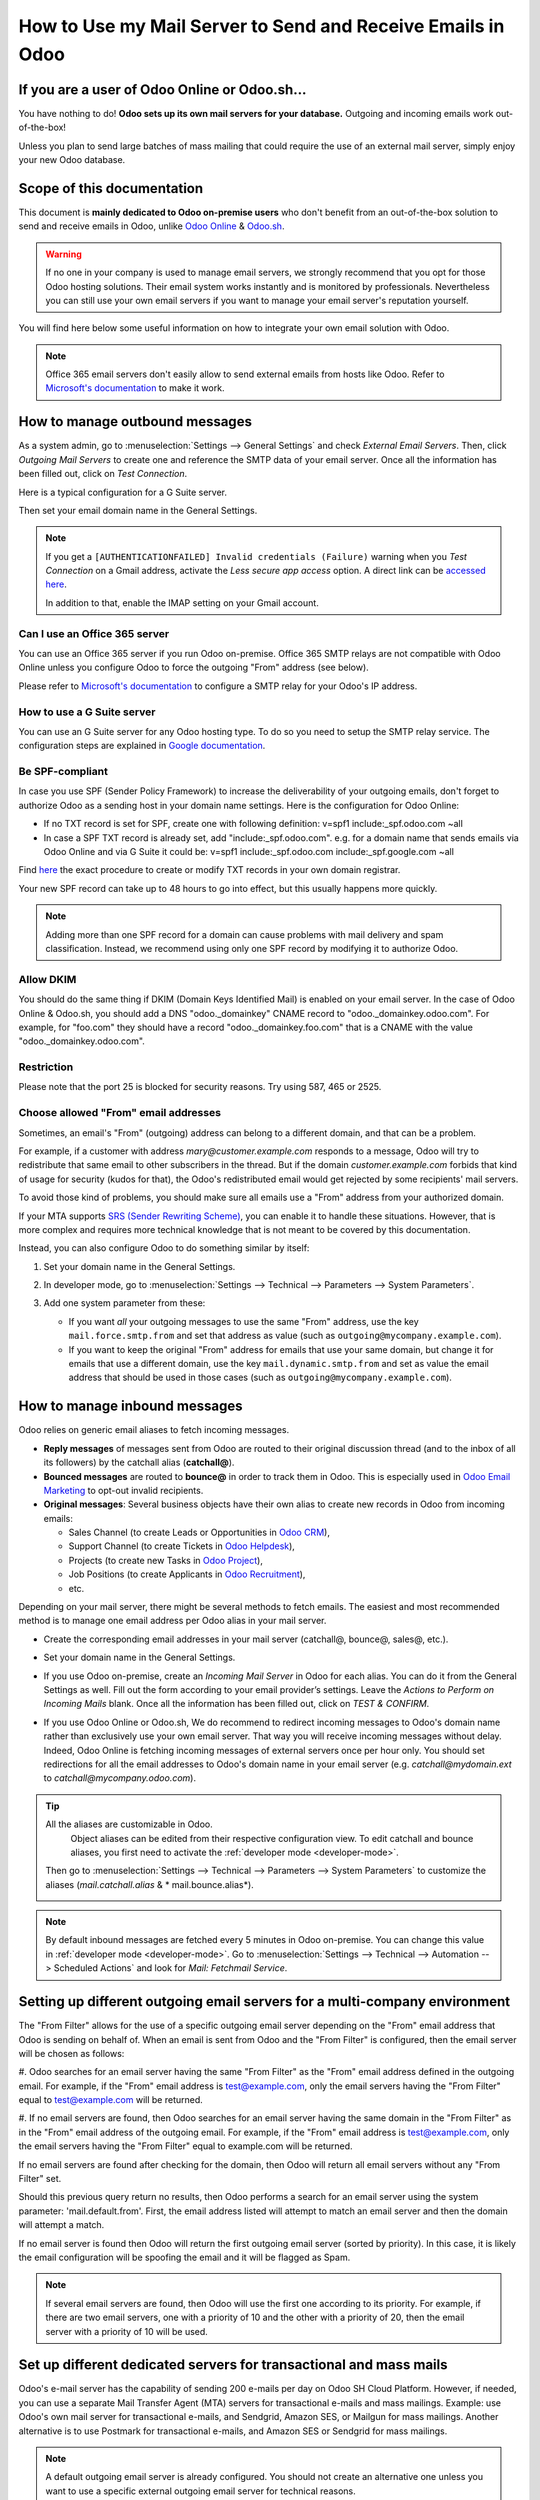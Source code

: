 ============================================================
How to Use my Mail Server to Send and Receive Emails in Odoo
============================================================

If you are a user of Odoo Online or Odoo.sh...
==============================================

You have nothing to do! **Odoo sets up its own mail servers for your database.**
Outgoing and incoming emails work out-of-the-box!

Unless you plan to send large batches of mass mailing that could require the 
use of an external mail server, simply enjoy your new Odoo database.


Scope of this documentation
===========================

This document is **mainly dedicated to Odoo on-premise users** who don't
benefit from an out-of-the-box solution to send and receive emails in Odoo,
unlike `Odoo Online <https://www.odoo.com/trial>`__ & `Odoo.sh <https://www.odoo.sh>`__.


.. warning::

    If no one in your company is used to manage email servers, we strongly recommend that
    you opt for those Odoo hosting solutions. Their email system
    works instantly and is monitored by professionals.
    Nevertheless you can still use your own email servers if you want
    to manage your email server's reputation yourself.

You will find here below some useful
information on how to integrate your own email solution with Odoo.

.. note:: Office 365 email servers don't easily allow to send external emails from hosts like Odoo.
    Refer to `Microsoft's documentation <https://support.office.com/en-us/article/How-to-set-up-a-multifunction-device-or-application-to-send-email-using-Office-365-69f58e99-c550-4274-ad18-c805d654b4c4>`__
    to make it work.

How to manage outbound messages
===============================
As a system admin, go to :menuselection:`Settings --> General Settings`
and check *External Email Servers*.
Then, click *Outgoing Mail Servers* to create one and reference the SMTP data of your email server. 
Once all the information has been filled out, click on *Test Connection*.

Here is a typical configuration for a G Suite server.

.. image:: media/outgoing_server.png
    :align: center

Then set your email domain name in the General Settings.

.. note::
   If you get a ``[AUTHENTICATIONFAILED] Invalid credentials (Failure)`` warning when you *Test
   Connection* on a Gmail address, activate the *Less secure app access* option. A direct link can
   be `accessed here <https://myaccount.google.com/lesssecureapps?pli=1>`_.

   In addition to that, enable the IMAP setting on your Gmail account.


Can I use an Office 365 server
------------------------------
You can use an Office 365 server if you run Odoo on-premise.
Office 365 SMTP relays are not compatible with Odoo Online unless you configure
Odoo to force the outgoing "From" address (see below).

Please refer to `Microsoft's documentation <https://support.office.com/en-us/article/How-to-set-up-a-multifunction-device-or-application-to-send-email-using-Office-365-69f58e99-c550-4274-ad18-c805d654b4c4>`__ 
to configure a SMTP relay for your Odoo's IP address.

How to use a G Suite server
---------------------------
You can use an G Suite server for any Odoo hosting type.
To do so you need to setup the SMTP relay service. The configuration steps are explained in 
`Google documentation <https://support.google.com/a/answer/2956491?hl=en>`__.

.. _discuss-email_servers-spf-compliant:

Be SPF-compliant
----------------
In case you use SPF (Sender Policy Framework) to increase the deliverability 
of your outgoing emails, don't forget to authorize Odoo as a sending host in your 
domain name settings. Here is the configuration for Odoo Online:

* If no TXT record is set for SPF, create one with following definition:
  v=spf1 include:_spf.odoo.com ~all
* In case a SPF TXT record is already set, add "include:_spf.odoo.com".
  e.g. for a domain name that sends emails via Odoo Online and via G Suite it could be:
  v=spf1 include:_spf.odoo.com include:_spf.google.com ~all

Find `here <https://www.mail-tester.com/spf/>`__ the exact procedure to 
create or modify TXT records in your own domain registrar.

Your new SPF record can take up to 48 hours to go into effect, 
but this usually happens more quickly.

.. note:: Adding more than one SPF record for a domain can cause problems 
   with mail delivery and spam classification. Instead, we recommend using 
   only one SPF record by modifying it to authorize Odoo.

Allow DKIM
----------
You should do the same thing if DKIM (Domain Keys Identified Mail) 
is enabled on your email server. In the case of Odoo Online & Odoo.sh,
you should add a DNS "odoo._domainkey" CNAME record to 
"odoo._domainkey.odoo.com". 
For example, for "foo.com" they should have a record "odoo._domainkey.foo.com" 
that is a CNAME with the value "odoo._domainkey.odoo.com".

Restriction
-----------
Please note that the port 25 is blocked for security reasons. Try using 587, 465 or 2525.

Choose allowed "From" email addresses
-------------------------------------

Sometimes, an email's "From" (outgoing) address can belong to a different
domain, and that can be a problem.

For example, if a customer with address *mary@customer.example.com* responds to
a message, Odoo will try to redistribute that same email to other subscribers
in the thread. But if the domain *customer.example.com* forbids that kind of
usage for security (kudos for that), the Odoo's redistributed email would get
rejected by some recipients' mail servers.

To avoid those kind of problems, you should make sure all emails use a "From"
address from your authorized domain.

If your MTA supports `SRS (Sender Rewriting Scheme)
<https://en.wikipedia.org/wiki/Sender_Rewriting_Scheme>`_, you can enable it
to handle these situations. However, that is more complex and requires more
technical knowledge that is not meant to be covered by this documentation.

Instead, you can also configure Odoo to do something similar by itself:

#.  Set your domain name in the General Settings.

    .. image:: media/alias_domain.png
       :align: center

#.  In developer mode, go to :menuselection:`Settings --> Technical -->
    Parameters --> System Parameters`.

#.  Add one system parameter from these:

    * If you want *all* your outgoing messages to use the same "From" address,
      use the key ``mail.force.smtp.from`` and set that address as value
      (such as ``outgoing@mycompany.example.com``).

    * If you want to keep the original "From" address for emails that use your
      same domain, but change it for emails that use a different domain, use
      the key ``mail.dynamic.smtp.from`` and set as value the email address
      that should be used in those cases (such as
      ``outgoing@mycompany.example.com``).

.. _discuss/email_servers/inbound_messages:

How to manage inbound messages
==============================

Odoo relies on generic email aliases to fetch incoming messages.

* **Reply messages** of messages sent from Odoo are routed to their original 
  discussion thread (and to the inbox of all its followers) by the
  catchall alias (**catchall@**). 

* **Bounced messages** are routed to **bounce@** in order to track them in Odoo.
  This is especially used in `Odoo Email Marketing <https://www.odoo.com/page/email-marketing>`__ 
  to opt-out invalid recipients.    

* **Original messages**: Several business objects have their own alias to 
  create new records in Odoo from incoming emails:

  * Sales Channel (to create Leads or Opportunities in `Odoo CRM <https://www.odoo.com/page/crm>`__),
  
  * Support Channel (to create Tickets in `Odoo Helpdesk <https://www.odoo.com/page/helpdesk>`__),

  * Projects (to create new Tasks in `Odoo Project <https://www.odoo.com/page/project-management>`__),

  * Job Positions (to create Applicants in `Odoo Recruitment <https://www.odoo.com/page/recruitment>`__),

  * etc.

Depending on your mail server, there might be several methods to fetch emails.
The easiest and most recommended method is to manage one email address per Odoo
alias in your mail server.

* Create the corresponding email addresses in your mail server 
  (catchall@, bounce@, sales@, etc.).
* Set your domain name in the General Settings.

  .. image:: media/alias_domain.png
      :align: center

* If you use Odoo on-premise, create an *Incoming Mail Server* in Odoo for each alias. 
  You can do it from the General Settings as well. Fill out the form according 
  to your email provider’s settings. 
  Leave the *Actions to Perform on Incoming Mails* blank. Once all the 
  information has been filled out, click on *TEST & CONFIRM*.

.. image:: media/incoming_server.png
    :align: center

* If you use Odoo Online or Odoo.sh, We do recommend to redirect incoming messages 
  to Odoo's domain name rather than exclusively use your own email server. 
  That way you will receive incoming messages without delay. Indeed, Odoo Online is fetching
  incoming messages of external servers once per hour only. 
  You should set redirections for all the email addresses to Odoo's domain name in your 
  email server (e.g. *catchall@mydomain.ext* to *catchall@mycompany.odoo.com*).

.. tip:: All the aliases are customizable in Odoo.
   Object aliases can be edited from their  respective configuration view.
   To edit catchall and bounce aliases, you first need to activate the
   :ref:`developer mode <developer-mode>`.

 Then go to :menuselection:`Settings --> Technical --> Parameters --> System Parameters`
 to customize the aliases (*mail.catchall.alias* & * mail.bounce.alias*).

 .. image:: media/system_parameters.png
    :align: center

.. note:: By default inbound messages are fetched every 5 minutes in Odoo on-premise.
   You can change this value in :ref:`developer mode <developer-mode>`.
   Go to :menuselection:`Settings --> Technical --> Automation -->
   Scheduled Actions` and look for *Mail: Fetchmail Service*.

.. _Office 365 documentation:
    https://support.office.com/en-us/article/how-to-set-up-a-multifunction-device-or-application-to-send-email-using-office-365-69f58e99-c550-4274-ad18-c805d654b4c4
    
Setting up different outgoing email servers for a multi-company environment
================================================================

The "From Filter" allows for the use of a specific outgoing email server depending on the "From"
email address that Odoo is sending on behalf of. When an email is sent from Odoo and the "From
Filter" is configured, then the email server will be chosen as follows:

#.  Odoo searches for an email server having the same "From Filter" as the "From" email address 
defined in the outgoing email. For example, if the "From" email address is test@example.com, only
the email servers having the "From Filter" equal to test@example.com will be returned.

#.  If no email servers are found, then Odoo searches for an email server having the same domain in
the "From Filter" as in the "From" email address of the outgoing email. For example, if the "From"
email address is test@example.com, only the email servers having the "From Filter" equal to
example.com will be returned.

If no email servers are found after checking for the domain, then Odoo will return all email
servers without any "From Filter" set.

Should this previous query return no results, then Odoo performs a search for an email server
using the system parameter: 'mail.default.from'. First, the email address listed will attempt
to match an email server and then the domain will attempt a match.

If no email server is found then Odoo will return the first outgoing email server (sorted by
priority). In this case, it is likely the email configuration will be spoofing the email and it
will be flagged as Spam. 

.. note::
   If several email servers are found, then Odoo will use the first one according to its priority.
   For example, if there are two email servers, one with a priority of 10 and the other with a
   priority of 20, then the email server with a priority of 10 will be used.


Set up different dedicated servers for transactional and mass mails
===================================================================

Odoo's e-mail server has the capability of sending 200 e-mails per day on Odoo SH Cloud Platform.
However, if needed, you can use a separate Mail Transfer Agent (MTA) servers for transactional
e-mails and mass mailings.
Example: use Odoo's own mail server for transactional e-mails, and Sendgrid, Amazon SES, or Mailgun
for mass mailings. Another alternative is to use Postmark for transactional e-mails, and Amazon SES
or Sendgrid for mass mailings.

.. note::
   A default outgoing email server is already configured. You should not create an alternative one
   unless you want to use a specific external outgoing email server for technical reasons.

To do this, you should first activate the :ref:`developer mode <developer-mode>` and then go to
:menuselection:`Settings --> Technical --> Outgoing` e-mail servers. There you have to create two
e-mail MTA server settings. One for transactional e-mails and one for mass mail servers. Be sure to
mark the priority of transactional e-mail servers as low as the mass email servers.

Now, go to :menuselection:`Email Marketing --> Settings` and enable *Dedicated Server*.
With these settings, Odoo uses the server with the lower priority for transactional emails, and the
server here selected for mass mails.
Note that in this case, you have to set your domain's Sender Policy Framework (SPF) records to
include both transactional and mass mail servers. If your server resides with xxxx.odoo.com, the
available options are Sendinblue and Mailchimp, as your e-mails would be originated from the
mycompany.odoo.com domain
